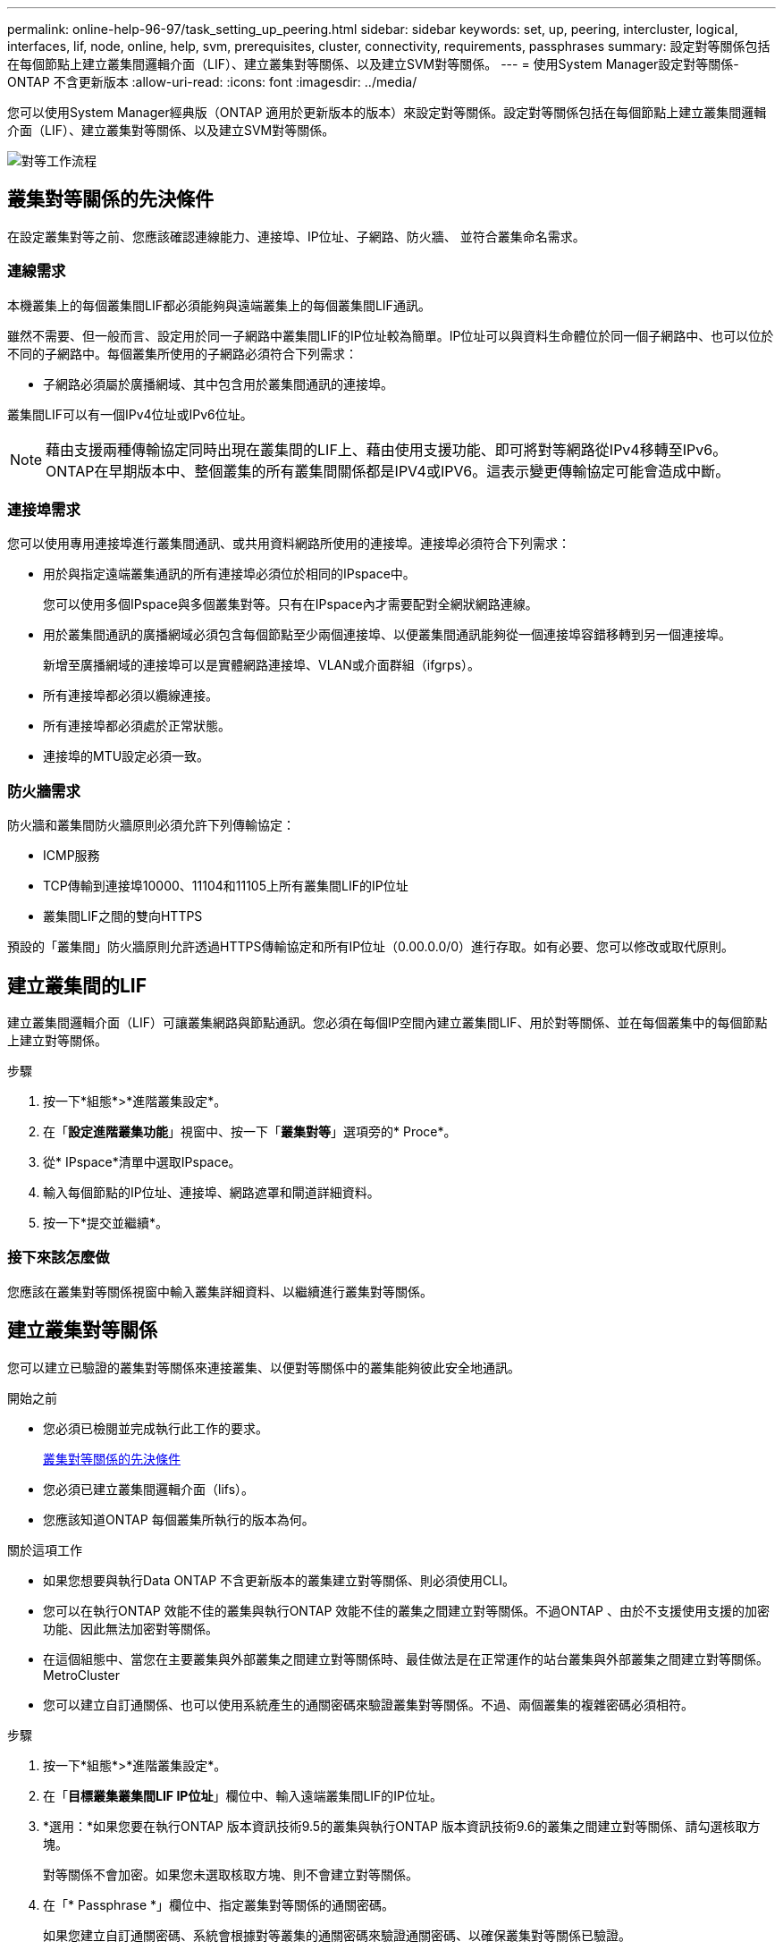 ---
permalink: online-help-96-97/task_setting_up_peering.html 
sidebar: sidebar 
keywords: set, up, peering, intercluster, logical, interfaces, lif, node, online, help, svm, prerequisites, cluster, connectivity, requirements, passphrases 
summary: 設定對等關係包括在每個節點上建立叢集間邏輯介面（LIF）、建立叢集對等關係、以及建立SVM對等關係。 
---
= 使用System Manager設定對等關係- ONTAP 不含更新版本
:allow-uri-read: 
:icons: font
:imagesdir: ../media/


[role="lead"]
您可以使用System Manager經典版（ONTAP 適用於更新版本的版本）來設定對等關係。設定對等關係包括在每個節點上建立叢集間邏輯介面（LIF）、建立叢集對等關係、以及建立SVM對等關係。

image::../media/peering_workflow.gif[對等工作流程]



== 叢集對等關係的先決條件

在設定叢集對等之前、您應該確認連線能力、連接埠、IP位址、子網路、防火牆、 並符合叢集命名需求。



=== 連線需求

本機叢集上的每個叢集間LIF都必須能夠與遠端叢集上的每個叢集間LIF通訊。

雖然不需要、但一般而言、設定用於同一子網路中叢集間LIF的IP位址較為簡單。IP位址可以與資料生命體位於同一個子網路中、也可以位於不同的子網路中。每個叢集所使用的子網路必須符合下列需求：

* 子網路必須屬於廣播網域、其中包含用於叢集間通訊的連接埠。


叢集間LIF可以有一個IPv4位址或IPv6位址。

[NOTE]
====
藉由支援兩種傳輸協定同時出現在叢集間的LIF上、藉由使用支援功能、即可將對等網路從IPv4移轉至IPv6。ONTAP在早期版本中、整個叢集的所有叢集間關係都是IPV4或IPV6。這表示變更傳輸協定可能會造成中斷。

====


=== 連接埠需求

您可以使用專用連接埠進行叢集間通訊、或共用資料網路所使用的連接埠。連接埠必須符合下列需求：

* 用於與指定遠端叢集通訊的所有連接埠必須位於相同的IPspace中。
+
您可以使用多個IPspace與多個叢集對等。只有在IPspace內才需要配對全網狀網路連線。

* 用於叢集間通訊的廣播網域必須包含每個節點至少兩個連接埠、以便叢集間通訊能夠從一個連接埠容錯移轉到另一個連接埠。
+
新增至廣播網域的連接埠可以是實體網路連接埠、VLAN或介面群組（ifgrps）。

* 所有連接埠都必須以纜線連接。
* 所有連接埠都必須處於正常狀態。
* 連接埠的MTU設定必須一致。




=== 防火牆需求

防火牆和叢集間防火牆原則必須允許下列傳輸協定：

* ICMP服務
* TCP傳輸到連接埠10000、11104和11105上所有叢集間LIF的IP位址
* 叢集間LIF之間的雙向HTTPS


預設的「叢集間」防火牆原則允許透過HTTPS傳輸協定和所有IP位址（0.00.0.0/0）進行存取。如有必要、您可以修改或取代原則。



== 建立叢集間的LIF

建立叢集間邏輯介面（LIF）可讓叢集網路與節點通訊。您必須在每個IP空間內建立叢集間LIF、用於對等關係、並在每個叢集中的每個節點上建立對等關係。

.步驟
. 按一下*組態*>*進階叢集設定*。
. 在「*設定進階叢集功能*」視窗中、按一下「*叢集對等*」選項旁的* Proce*。
. 從* IPspace*清單中選取IPspace。
. 輸入每個節點的IP位址、連接埠、網路遮罩和閘道詳細資料。
. 按一下*提交並繼續*。




=== 接下來該怎麼做

您應該在叢集對等關係視窗中輸入叢集詳細資料、以繼續進行叢集對等關係。



== 建立叢集對等關係

您可以建立已驗證的叢集對等關係來連接叢集、以便對等關係中的叢集能夠彼此安全地通訊。

.開始之前
* 您必須已檢閱並完成執行此工作的要求。
+
<<prerequisites-peering,叢集對等關係的先決條件>>

* 您必須已建立叢集間邏輯介面（lifs）。
* 您應該知道ONTAP 每個叢集所執行的版本為何。


.關於這項工作
* 如果您想要與執行Data ONTAP 不含更新版本的叢集建立對等關係、則必須使用CLI。
* 您可以在執行ONTAP 效能不佳的叢集與執行ONTAP 效能不佳的叢集之間建立對等關係。不過ONTAP 、由於不支援使用支援的加密功能、因此無法加密對等關係。
* 在這個組態中、當您在主要叢集與外部叢集之間建立對等關係時、最佳做法是在正常運作的站台叢集與外部叢集之間建立對等關係。MetroCluster
* 您可以建立自訂通關係、也可以使用系統產生的通關密碼來驗證叢集對等關係。不過、兩個叢集的複雜密碼必須相符。


.步驟
. 按一下*組態*>*進階叢集設定*。
. 在「*目標叢集叢集間LIF IP位址*」欄位中、輸入遠端叢集間LIF的IP位址。
. *選用：*如果您要在執行ONTAP 版本資訊技術9.5的叢集與執行ONTAP 版本資訊技術9.6的叢集之間建立對等關係、請勾選核取方塊。
+
對等關係不會加密。如果您未選取核取方塊、則不會建立對等關係。

. 在「* Passphrase *」欄位中、指定叢集對等關係的通關密碼。
+
如果您建立自訂通關密碼、系統會根據對等叢集的通關密碼來驗證通關密碼、以確保叢集對等關係已驗證。

+
如果本機叢集和遠端叢集的名稱相同、而且您使用的是自訂通關密碼、則會為遠端叢集建立別名。

. *選用：*若要從遠端叢集產生通關密碼、請輸入遠端叢集的管理IP位址。
. 啟動叢集對等。
+
|===
| 如果您想要... | 執行此動作... 


 a| 
從啟動器叢集啟動叢集對等
 a| 
按一下*啟動叢集對等關係*。



 a| 
從遠端叢集啟動叢集對等（若已建立自訂通關密碼、則適用）
 a| 
.. 輸入遠端叢集的管理IP位址。
.. 按一下*管理URL*連結即可存取遠端叢集。
.. 按一下「*建立叢集對等關係*」。
.. 指定啟動器叢集的叢集間LIF IP位址和通關密碼。
.. 按一下*啟動對等關係*。
.. 存取啟動器叢集、然後按一下*驗證對等*。


|===




=== 接下來該怎麼做

您應該在SVM對等窗口中指定SVM詳細資料、以繼續對等程序。



== 建立SVM對等端點

SVM對等關係可讓您在兩個儲存虛擬機器（SVM）之間建立對等關係、以保護資料。

您必須在打算對等的SVM所在的叢集之間建立對等關係。

.關於這項工作
* 當您使用「*組態*>* SVM對等端點*」視窗建立SVM對等端點時、會列出您可以選取做為目標叢集的叢集。
* 如果目標SVM位於執行ONTAP S9.2或更早版本的系統叢集上、則無法使用System Manager接受SVM對等化。
+
[NOTE]
====
在此情況下、您可以使用命令列介面（CLI）來接受SVM對等化。

====


.步驟
. 選取啟動器SVM。
. 從允許的SVM清單中選取目標SVM。
. 在*輸入SVM*欄位中指定目標SVM的名稱。
+
[NOTE]
====
如果您已從*組態*>* SVM對等端點*視窗瀏覽、則應從已啟用的叢集清單中選取目標SVM。

====
. 啟動SVM對等關係。
+
|===
| 如果您想要... | 執行此動作... 


 a| 
從啟動器叢集啟動SVM對等
 a| 
按一下「初始化SVM對等化」。



 a| 
接受遠端叢集的SVM對等關係
 a| 
[NOTE]
====
適用於不允許的SVM

====
.. 指定遠端叢集的管理位址。
.. 按一下*管理URL*連結、即可存取遠端叢集的SVM對等視窗。
.. 在遠端叢集上、接受* Pending SVM Peer-*要求。
.. 存取啟動器叢集、然後按一下*驗證對等*。


|===
. 按一下 * 繼續 * 。




=== 接下來該怎麼做

您可以在「摘要」視窗中檢視叢集間的LIF、叢集對等關係及SVM對等關係。

使用System Manager建立對等關係時、預設加密狀態為「已啟用」。



== 什麼是複雜密碼

您可以使用通關密碼來授權對等處理要求。您可以使用自訂的通關密碼或系統產生的通關密碼來進行叢集對等處理。

* 您可以在遠端叢集上產生通關密碼。
* 通關密碼的長度下限為八個字元。
* 複雜密碼是根據IPspace產生的。
* 如果您使用系統產生的複雜密碼進行叢集對等、在啟動器叢集中輸入複雜密碼之後、系統會自動授權對等處理。
* 如果您使用自訂的複雜密碼進行叢集對等、則必須瀏覽至遠端叢集、才能完成對等程序。

